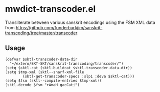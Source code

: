 #+COMMENT: -*- Org -*-

* mwdict-transcoder.el

Transliterate between various sanskrit encodings using the FSM XML
data from
https://github.com/funderburkjim/sanskrit-transcoding/tree/master/transcoder

** Usage
#+BEGIN_SRC elisp
(defvar $sktl-transcoder-data-dir
  "~/extern/EXT-SKT/sanskrit-transcoding/transcoder/")
(setq $sktl-cat (sktl-buildcat $sktl-transcoder-data-dir))
(setq $tmp-xml (sktl--snarf-xml-file
		(sktl-get-transcoder-specs :slp1 :deva $sktl-cat)))
(setq $fsm (sktl--compile-entries $tmp-xml))
(sktl-decode $fsm "rAmaH gacCati")
#+END_SRC

